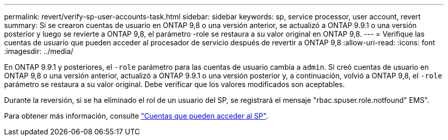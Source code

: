 ---
permalink: revert/verify-sp-user-accounts-task.html 
sidebar: sidebar 
keywords: sp, service processor, user account, revert 
summary: Si se crearon cuentas de usuario en ONTAP 9,8 o una versión anterior, se actualizó a ONTAP 9.9.1 o una versión posterior y luego se revierte a ONTAP 9,8, el parámetro -role se restaura a su valor original en ONTAP 9,8. 
---
= Verifique las cuentas de usuario que pueden acceder al procesador de servicio después de revertir a ONTAP 9,8
:allow-uri-read: 
:icons: font
:imagesdir: ../media/


[role="lead"]
En ONTAP 9.9.1 y posteriores, el `-role` parámetro para las cuentas de usuario cambia a `admin`. Si creó cuentas de usuario en ONTAP 9,8 o una versión anterior, actualizó a ONTAP 9.9.1 o una versión posterior y, a continuación, volvió a ONTAP 9,8, el `-role` parámetro se restaura a su valor original. Debe verificar que los valores modificados son aceptables.

Durante la reversión, si se ha eliminado el rol de un usuario del SP, se registrará el mensaje "rbac.spuser.role.notfound" EMS".

Para obtener más información, consulte link:../system-admin/accounts-access-sp-concept.html["Cuentas que pueden acceder al SP"].

